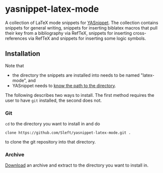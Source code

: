* yasnippet-latex-mode

A collection of LaTeX mode snippets for [[http://capitaomorte.github.com/yasnippet/][YASnippet]]. The collection contains snippets for general writing, snippets for inserting biblatex macros that pull their key from a bibliography via RefTeX, snippets for inserting cross-references via RefTeX and snippets for inserting some logic symbols.

** Installation

Note that
- the directory the snippets are installed into needs to be named "latex-mode", and
- YASnippet needs to [[http://capitaomorte.github.com/yasnippet/snippet-organization.html#loading-snippets][know the path to the directory]].

The following describes two ways to install. The first method requires the user to have =git= installed, the second does not.

*** Git

=cd= to the directory you want to install in and do
#+BEGIN_EXAMPLE
clone https://github.com/Sleft/yasnippet-latex-mode.git .
#+END_EXAMPLE
to clone the git repository into that directory.

*** Archive

 [[https://github.com/Sleft/yasnippet-latex-mode/downloads][Download]] an archive and extract to the directory you want to install in.
